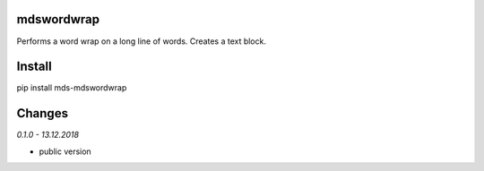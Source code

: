 mdswordwrap
===========
Performs a word wrap on a long line of words. 
Creates a text block.

Install
=======
pip install mds-mdswordwrap

Changes
=======

*0.1.0 - 13.12.2018*

- public version


